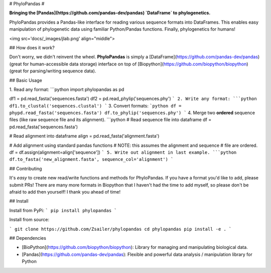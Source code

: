 
# PhyloPandas # 

**Bringing the [Pandas](https://github.com/pandas-dev/pandas) `DataFrame` to phylogenetics.**

PhyloPandas provides a Pandas-like interface for reading various sequence formats into DataFrames. This enables easy manipulation of phylogenetic data using familiar Python/Pandas functions. Finally, phylogenetics for humans!

<img src='docs/_images/jlab.png' align="middle">

## How does it work?

Don't worry, we didn't reinvent the wheel. **PhyloPandas** is simply a [DataFrame](https://github.com/pandas-dev/pandas) 
(great for human-accessible data storage) interface on top of [Biopython](https://github.com/biopython/biopython) (great for parsing/writing sequence data). 

## Basic Usage

1. Read any format:
```python
import phylopandas as pd

df1 = pd.read_fasta('sequences.fasta')
df2 = pd.read_phylip('sequences.phy')
```
2. Write any format:
```python
df1.to_clustal('sequences.clustal')
```
3. Convert formats:
```python
df = phypd.read_fasta('sequences.fasta')
df.to_phylip('sequences.phy')
```
4. Merge two **ordered** sequence files (like raw sequence file and its alignment).
```python
# Read sequence file into dataframe
df = pd.read_fasta('sequences.fasta')

# Read alignment into dataframe
align = pd.read_fasta('alignment.fasta')

# Add alignment using standard pandas functions
# NOTE: this assumes the alignment and sequence
#       file are ordered.
df = df.assign(alignment=align['sequence'])
```
5. Write out alignment in last example.
```python
df.to_fasta('new_alignment.fasta', sequence_col='alignment')
``` 

## Contributing

It's *easy* to create new read/write functions and methods for PhyloPandas. If you 
have a format you'd like to add, please submit PRs! There are many more formats 
in Biopython that I haven't had the time to add myself, so please don't be afraid
to add then yourself! I thank you ahead of time!

## Install

Install from PyPi:
```
pip install phylopandas
```

Install from source:

```
git clone https://github.com/Zsailer/phylopandas
cd phylopandas
pip install -e .
```

## Dependencies

* [BioPython](https://github.com/biopython/biopython): Library for managing and manipulating biological data.
* [Pandas](https://github.com/pandas-dev/pandas): Flexible and powerful data analysis / manipulation library for Python


